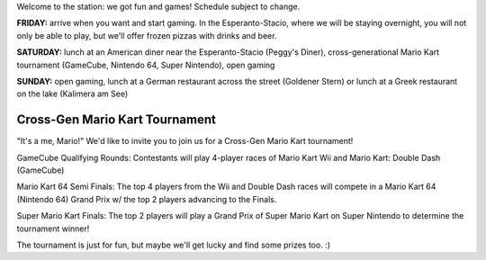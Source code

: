 .. title: Schedule
.. slug: schedule
.. date: 2022-09-12 15:22:58+02:00
.. tags: 
.. category: 
.. link: 
.. description: 
.. type: text

Welcome to the station: we got fun and games! Schedule subject to change.

**FRIDAY:** arrive when you want and start gaming. In the Esperanto-Stacio, where we will be staying overnight, you will not only be able to play, but we'll offer frozen pizzas with drinks and beer.

**SATURDAY:** lunch at an American diner near the Esperanto-Stacio (Peggy's Diner), cross-generational Mario Kart tournament (GameCube, Nintendo 64, Super Nintendo), open gaming

**SUNDAY:** open gaming, lunch at a German restaurant across the street (Goldener Stern) or lunch at a Greek restaurant on the lake (Kalimera am See)


Cross-Gen Mario Kart Tournament
-------------------------------

"It's a me, Mario!" We'd like to invite you to join us for a Cross-Gen Mario Kart tournament!

GameCube Qualifying Rounds: Contestants will play 4-player races of Mario Kart Wii and Mario Kart: Double Dash (GameCube)

Mario Kart 64 Semi Finals: The top 4 players from the Wii and Double Dash races will compete in a Mario Kart 64 (Nintendo 64) Grand Prix w/ the top 2 players advancing to the Finals.

Super Mario Kart Finals: The top 2 players will play a Grand Prix of Super Mario Kart on Super Nintendo to determine the tournament winner!

The tournament is just for fun, but maybe we'll get lucky and find some prizes too. :)
